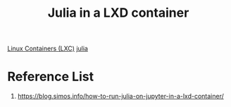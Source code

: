 :PROPERTIES:
:ID:       4f2c680b-a0b0-488c-9e7c-6433faa1ec77
:END:
#+title: Julia in a LXD container

[[id:2c382716-6c15-4385-945f-e5f64e0c0b6e][Linux Containers (LXC)]]
[[id:932becef-96a6-495b-a035-ac6be48f51f8][julia]]

* Reference List
1. https://blog.simos.info/how-to-run-julia-on-jupyter-in-a-lxd-container/
